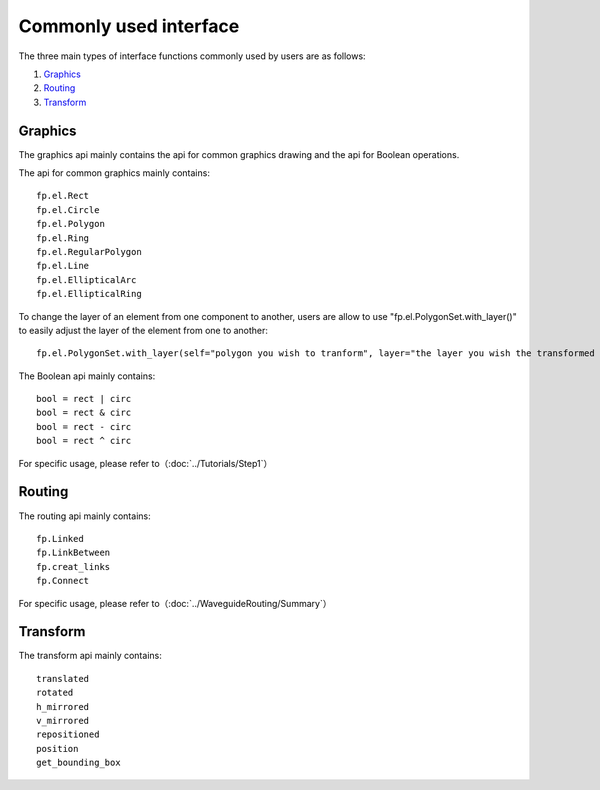 Commonly used interface
==============================================

The three main types of interface functions commonly used by users are as follows:

1. Graphics_
2. Routing_
3. Transform_

Graphics
^^^^^^^^^^^^^^

The graphics api mainly contains the api for common graphics drawing and the api for Boolean operations.

The api for common graphics mainly contains::

    fp.el.Rect
    fp.el.Circle
    fp.el.Polygon
    fp.el.Ring
    fp.el.RegularPolygon
    fp.el.Line
    fp.el.EllipticalArc
    fp.el.EllipticalRing

To change the layer of an element from one component to another, users are allow to use "fp.el.PolygonSet.with_layer()" to easily adjust the layer of the element  from one to another::

    fp.el.PolygonSet.with_layer(self="polygon you wish to tranform", layer="the layer you wish the transformed polygon to be")

The Boolean api mainly contains::

    bool = rect | circ
    bool = rect & circ
    bool = rect - circ
    bool = rect ^ circ

For specific usage, please refer to（:doc:`../Tutorials/Step1`）

Routing
^^^^^^^^^^^^^^^
The routing api mainly contains::

    fp.Linked
    fp.LinkBetween
    fp.creat_links
    fp.Connect

For specific usage, please refer to（:doc:`../WaveguideRouting/Summary`）

Transform
^^^^^^^^^^^^^^
The transform api mainly contains::

    translated
    rotated
    h_mirrored
    v_mirrored
    repositioned
    position
    get_bounding_box

